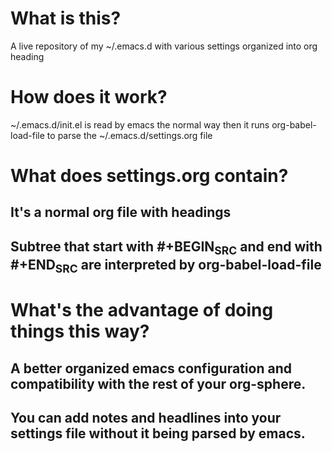 * What is this?
A live repository of my ~/.emacs.d with various settings organized into org heading
* How does it work?
~/.emacs.d/init.el is read by emacs the normal way then it runs org-babel-load-file to parse the ~/.emacs.d/settings.org file 
* What does settings.org contain?
** It's a normal org file with headings
** Subtree that start with #+BEGIN_SRC and end with #+END_SRC are interpreted by org-babel-load-file
* What's the advantage of doing things this way?
** A better organized emacs configuration and compatibility with the rest of your org-sphere.
** You can add notes and headlines into your settings file without it being parsed by emacs. 

